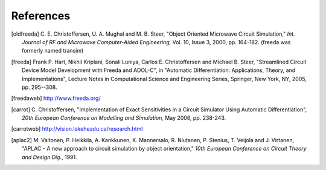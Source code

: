 
References
==========


.. [oldfreeda] C. E. Christoffersen, U. A. Mughal and M. B. Steer,
   "Object Oriented Microwave Circuit Simulation," *Int. Journal of RF
   and Microwave Computer-Aided Engineering,* Vol. 10, Issue 3, 2000,
   pp. 164-182. (freeda was formerly named transim)

.. [freeda] Frank P. Hart, Nikhil Kriplani, Sonali Luniya, Carlos
   E. Christoffersen and Michael B. Steer, "Streamlined Circuit Device
   Model Development with Freeda and ADOL-C", in "Automatic
   Differentiation: Applications, Theory, and Implementations",
   Lecture Notes in Computational Science and Engineering Series,
   Springer, New York, NY, 2005, pp. 295--308.

.. [freedaweb] http://www.freeda.org/

.. [carrot] C. Christoffersen, "Implementation of Exact Sensitivities
   in a Circuit Simulator Using Automatic Differentiation", *20th
   European Conference on Modelling and Simulation,* May 2006,
   pp. 238-243.

.. [carrotweb] http://vision.lakeheadu.ca/research.html

.. [aplac2] M. Valtonen, P. Heikkila, A. Kankkunen, K.  Mannersalo,
   R. Niutanen, P. Stenius, T. Veijola and J.  Virtanen, "APLAC - A new
   approach to circuit simulation by object orientation," *10th European
   Conference on Circuit Theory and Design Dig.*, 1991.

